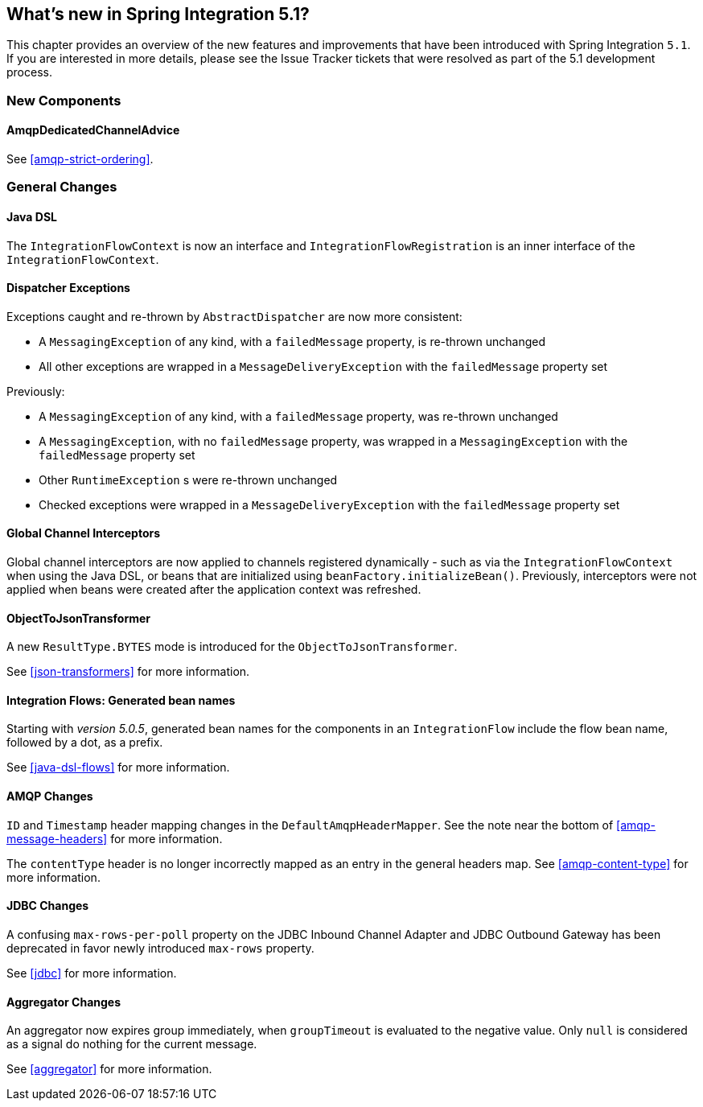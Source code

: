 [[whats-new]]

== What's new in Spring Integration 5.1?

This chapter provides an overview of the new features and improvements that have been introduced with Spring
Integration `5.1`.
If you are interested in more details, please see the Issue Tracker tickets that were resolved as part of the 5.1 development process.

[[x5.1-new-components]]
=== New Components

==== AmqpDedicatedChannelAdvice

See <<amqp-strict-ordering>>.

[[x5.1-general]]
=== General Changes

==== Java DSL

The `IntegrationFlowContext` is now an interface and `IntegrationFlowRegistration` is an inner interface of the `IntegrationFlowContext`.

==== Dispatcher Exceptions

Exceptions caught and re-thrown by `AbstractDispatcher` are now more consistent:

- A `MessagingException` of any kind, with a `failedMessage` property, is re-thrown unchanged
- All other exceptions are wrapped in a `MessageDeliveryException` with the `failedMessage` property set

Previously:

- A `MessagingException` of any kind, with a `failedMessage` property, was re-thrown unchanged
- A `MessagingException`, with no `failedMessage` property, was wrapped in a `MessagingException` with the `failedMessage` property set
- Other `RuntimeException` s were re-thrown unchanged
- Checked exceptions were wrapped in a `MessageDeliveryException` with the `failedMessage` property set

==== Global Channel Interceptors

Global channel interceptors are now applied to channels registered dynamically - such as via the `IntegrationFlowContext` when using the Java DSL, or beans that are initialized using `beanFactory.initializeBean()`.
Previously, interceptors were not applied when beans were created after the application context was refreshed.

==== ObjectToJsonTransformer

A new `ResultType.BYTES` mode is introduced for the `ObjectToJsonTransformer`.

See <<json-transformers>> for more information.

==== Integration Flows: Generated bean names

Starting with _version 5.0.5_, generated bean names for the components in an `IntegrationFlow` include the flow bean name, followed by a dot, as a prefix.

See <<java-dsl-flows>> for more information.

==== AMQP Changes

`ID` and `Timestamp` header mapping changes in the `DefaultAmqpHeaderMapper`.
See the note near the bottom of <<amqp-message-headers>> for more information.

The `contentType` header is no longer incorrectly mapped as an entry in the general headers map.
See <<amqp-content-type>> for more information.

==== JDBC Changes

A confusing `max-rows-per-poll` property on the JDBC Inbound Channel Adapter and JDBC Outbound Gateway has been deprecated in favor newly introduced `max-rows` property.

See <<jdbc>> for more information.

==== Aggregator Changes

An aggregator now expires group immediately, when `groupTimeout` is evaluated to the negative value.
Only `null` is considered as a signal do nothing for the current message.

See <<aggregator>> for more information.
